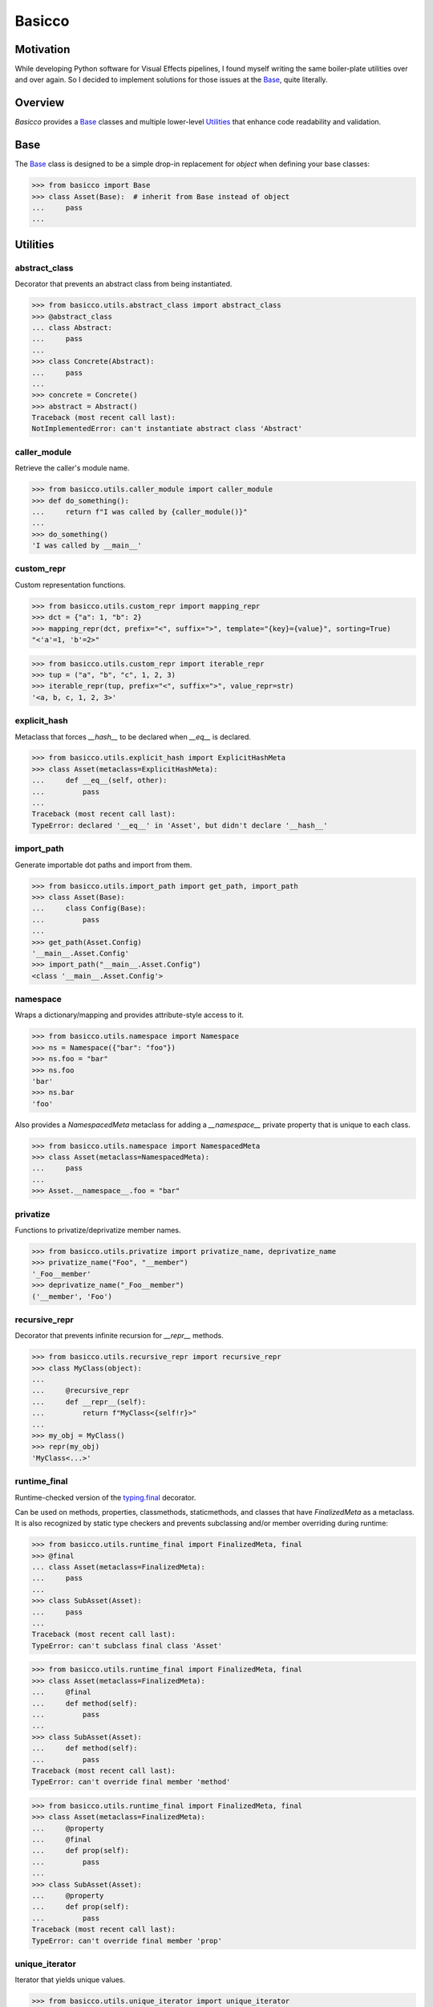 Basicco
=======
.. image:: https://github.com/brunonicko/basicco/workflows/MyPy/badge.svg
   :target: https://github.com/brunonicko/basicco/actions?query=workflow%3AMyPy

.. image:: https://github.com/brunonicko/basicco/workflows/Lint/badge.svg
   :target: https://github.com/brunonicko/basicco/actions?query=workflow%3ALint

.. image:: https://github.com/brunonicko/basicco/workflows/Tests/badge.svg
   :target: https://github.com/brunonicko/basicco/actions?query=workflow%3ATests

.. image:: https://readthedocs.org/projects/basicco/badge/?version=stable
   :target: https://basicco.readthedocs.io/en/stable/

.. image:: https://img.shields.io/github/license/brunonicko/basicco?color=light-green
   :target: https://github.com/brunonicko/basicco/blob/master/LICENSE

.. image:: https://static.pepy.tech/personalized-badge/basicco?period=total&units=international_system&left_color=grey&right_color=brightgreen&left_text=Downloads
   :target: https://pepy.tech/project/basicco

.. image:: https://img.shields.io/pypi/pyversions/basicco?color=light-green&style=flat
   :target: https://pypi.org/project/basicco/

Motivation
----------
While developing Python software for Visual Effects pipelines, I found myself writing the same boiler-plate utilities
over and over again. So I decided to implement solutions for those issues at the `Base`_, quite literally.

Overview
--------
`Basicco` provides a `Base`_ classes and multiple lower-level `Utilities`_ that enhance code readability and validation.

Base
----
The `Base`_ class is designed to be a simple drop-in replacement for `object` when defining your base classes:

.. code:: python

    >>> from basicco import Base
    >>> class Asset(Base):  # inherit from Base instead of object
    ...     pass
    ...

Utilities
---------

abstract_class
^^^^^^^^^^^^^^
Decorator that prevents an abstract class from being instantiated.

.. code:: python

    >>> from basicco.utils.abstract_class import abstract_class
    >>> @abstract_class
    ... class Abstract:
    ...     pass
    ...
    >>> class Concrete(Abstract):
    ...     pass
    ...
    >>> concrete = Concrete()
    >>> abstract = Abstract()
    Traceback (most recent call last):
    NotImplementedError: can't instantiate abstract class 'Abstract'

caller_module
^^^^^^^^^^^^^
Retrieve the caller's module name.

.. code:: python

    >>> from basicco.utils.caller_module import caller_module
    >>> def do_something():
    ...     return f"I was called by {caller_module()}"
    ...
    >>> do_something()
    'I was called by __main__'

custom_repr
^^^^^^^^^^^
Custom representation functions.

.. code:: python

    >>> from basicco.utils.custom_repr import mapping_repr
    >>> dct = {"a": 1, "b": 2}
    >>> mapping_repr(dct, prefix="<", suffix=">", template="{key}={value}", sorting=True)
    "<'a'=1, 'b'=2>"

.. code:: python

    >>> from basicco.utils.custom_repr import iterable_repr
    >>> tup = ("a", "b", "c", 1, 2, 3)
    >>> iterable_repr(tup, prefix="<", suffix=">", value_repr=str)
    '<a, b, c, 1, 2, 3>'

explicit_hash
^^^^^^^^^^^^^
Metaclass that forces `__hash__` to be declared when `__eq__` is declared.

.. code:: python

    >>> from basicco.utils.explicit_hash import ExplicitHashMeta
    >>> class Asset(metaclass=ExplicitHashMeta):
    ...     def __eq__(self, other):
    ...         pass
    ...
    Traceback (most recent call last):
    TypeError: declared '__eq__' in 'Asset', but didn't declare '__hash__'

import_path
^^^^^^^^^^^
Generate importable dot paths and import from them.

.. code:: python

    >>> from basicco.utils.import_path import get_path, import_path
    >>> class Asset(Base):
    ...     class Config(Base):
    ...         pass
    ...
    >>> get_path(Asset.Config)
    '__main__.Asset.Config'
    >>> import_path("__main__.Asset.Config")
    <class '__main__.Asset.Config'>

namespace
^^^^^^^^^
Wraps a dictionary/mapping and provides attribute-style access to it.

.. code:: python

    >>> from basicco.utils.namespace import Namespace
    >>> ns = Namespace({"bar": "foo"})
    >>> ns.foo = "bar"
    >>> ns.foo
    'bar'
    >>> ns.bar
    'foo'

Also provides a `NamespacedMeta` metaclass for adding a `__namespace__` private property that is unique to each class.

.. code:: python

    >>> from basicco.utils.namespace import NamespacedMeta
    >>> class Asset(metaclass=NamespacedMeta):
    ...     pass
    ...
    >>> Asset.__namespace__.foo = "bar"

privatize
^^^^^^^^^
Functions to privatize/deprivatize member names.

.. code:: python

    >>> from basicco.utils.privatize import privatize_name, deprivatize_name
    >>> privatize_name("Foo", "__member")
    '_Foo__member'
    >>> deprivatize_name("_Foo__member")
    ('__member', 'Foo')

recursive_repr
^^^^^^^^^^^^^^
Decorator that prevents infinite recursion for `__repr__` methods.

.. code:: python

    >>> from basicco.utils.recursive_repr import recursive_repr
    >>> class MyClass(object):
    ...
    ...     @recursive_repr
    ...     def __repr__(self):
    ...         return f"MyClass<{self!r}>"
    ...
    >>> my_obj = MyClass()
    >>> repr(my_obj)
    'MyClass<...>'

runtime_final
^^^^^^^^^^^^^
Runtime-checked version of the `typing.final <https://docs.python.org/3/library/typing.html#typing.final>`_ decorator.

Can be used on methods, properties, classmethods, staticmethods, and classes that have `FinalizedMeta` as a metaclass.
It is also recognized by static type checkers and prevents subclassing and/or member overriding during runtime:

.. code:: python

    >>> from basicco.utils.runtime_final import FinalizedMeta, final
    >>> @final
    ... class Asset(metaclass=FinalizedMeta):
    ...     pass
    ...
    >>> class SubAsset(Asset):
    ...     pass
    ...
    Traceback (most recent call last):
    TypeError: can't subclass final class 'Asset'

.. code:: python

    >>> from basicco.utils.runtime_final import FinalizedMeta, final
    >>> class Asset(metaclass=FinalizedMeta):
    ...     @final
    ...     def method(self):
    ...         pass
    ...
    >>> class SubAsset(Asset):
    ...     def method(self):
    ...         pass
    Traceback (most recent call last):
    TypeError: can't override final member 'method'

.. code:: python

    >>> from basicco.utils.runtime_final import FinalizedMeta, final
    >>> class Asset(metaclass=FinalizedMeta):
    ...     @property
    ...     @final
    ...     def prop(self):
    ...         pass
    ...
    >>> class SubAsset(Asset):
    ...     @property
    ...     def prop(self):
    ...         pass
    Traceback (most recent call last):
    TypeError: can't override final member 'prop'

unique_iterator
^^^^^^^^^^^^^^^
Iterator that yields unique values.

.. code:: python

    >>> from basicco.utils.unique_iterator import unique_iterator
    >>> list(unique_iterator([1, 2, 3, 3, 4, 4, 5]))
    [1, 2, 3, 4, 5]

